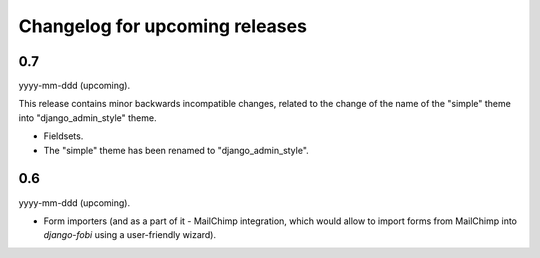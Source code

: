 Changelog for upcoming releases
===============================
0.7
---
yyyy-mm-ddd (upcoming).

This release contains minor backwards incompatible changes, related to the
change of the name of the "simple" theme into "django_admin_style" theme.

- Fieldsets.
- The "simple" theme has been renamed to "django_admin_style".

0.6
---
yyyy-mm-ddd (upcoming).

- Form importers (and as a part of it - MailChimp integration,
  which would allow to import forms from MailChimp into `django-fobi` using
  a user-friendly wizard).
